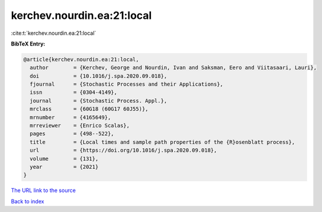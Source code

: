 kerchev.nourdin.ea:21:local
===========================

:cite:t:`kerchev.nourdin.ea:21:local`

**BibTeX Entry:**

.. code-block:: bibtex

   @article{kerchev.nourdin.ea:21:local,
     author        = {Kerchev, George and Nourdin, Ivan and Saksman, Eero and Viitasaari, Lauri},
     doi           = {10.1016/j.spa.2020.09.018},
     fjournal      = {Stochastic Processes and their Applications},
     issn          = {0304-4149},
     journal       = {Stochastic Process. Appl.},
     mrclass       = {60G18 (60G17 60J55)},
     mrnumber      = {4165649},
     mrreviewer    = {Enrico Scalas},
     pages         = {498--522},
     title         = {Local times and sample path properties of the {R}osenblatt process},
     url           = {https://doi.org/10.1016/j.spa.2020.09.018},
     volume        = {131},
     year          = {2021}
   }
`The URL link to the source <https://doi.org/10.1016/j.spa.2020.09.018>`_


`Back to index <../By-Cite-Keys.html>`_
